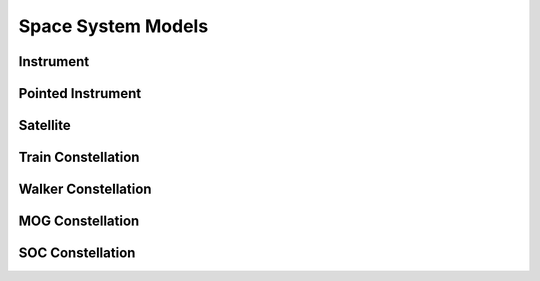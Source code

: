 Space System Models
===================

Instrument
----------

.. autopydantic_model:: tatc.schemas.Instrument
  :members:

Pointed Instrument
------------------

.. autopydantic_model:: tatc.schemas.PointedInstrument
  :members:

Satellite
---------

.. autopydantic_model:: tatc.schemas.Satellite
  :members:
  :inherited-members: BaseModel

Train Constellation
-------------------

.. autopydantic_model:: tatc.schemas.TrainConstellation
  :members:
  :inherited-members: BaseModel

Walker Constellation
--------------------

.. autopydantic_model:: tatc.schemas.WalkerConstellation
  :members:
  :inherited-members: BaseModel

MOG Constellation
--------------------

.. autopydantic_model:: tatc.schemas.MOGConstellation
  :members:
  :inherited-members: BaseModel

SOC Constellation
--------------------

.. autopydantic_model:: tatc.schemas.SOCConstellation
  :members:
  :inherited-members: BaseModel
